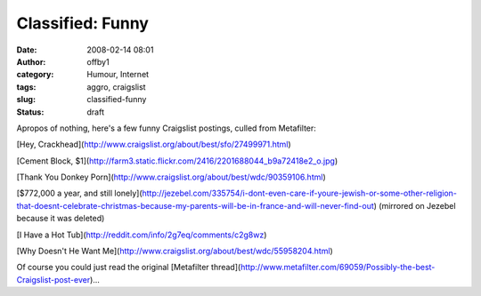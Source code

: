 Classified: Funny
#################
:date: 2008-02-14 08:01
:author: offby1
:category: Humour, Internet
:tags: aggro, craigslist
:slug: classified-funny
:status: draft

Apropos of nothing, here's a few funny Craigslist postings, culled from
Metafilter:

[Hey, Crackhead](http://www.craigslist.org/about/best/sfo/27499971.html)

[Cement Block,
$1](http://farm3.static.flickr.com/2416/2201688044\_b9a72418e2\_o.jpg)

[Thank You Donkey
Porn](http://www.craigslist.org/about/best/wdc/90359106.html)

[$772,000 a year, and still
lonely](http://jezebel.com/335754/i-dont-even-care-if-youre-jewish-or-some-other-religion-that-doesnt-celebrate-christmas-because-my-parents-will-be-in-france-and-will-never-find-out)
(mirrored on Jezebel because it was deleted)

[I Have a Hot Tub](http://reddit.com/info/2g7eq/comments/c2g8wz)

[Why Doesn't He Want
Me](http://www.craigslist.org/about/best/wdc/55958204.html)

Of course you could just read the original [Metafilter
thread](http://www.metafilter.com/69059/Possibly-the-best-Craigslist-post-ever)...
